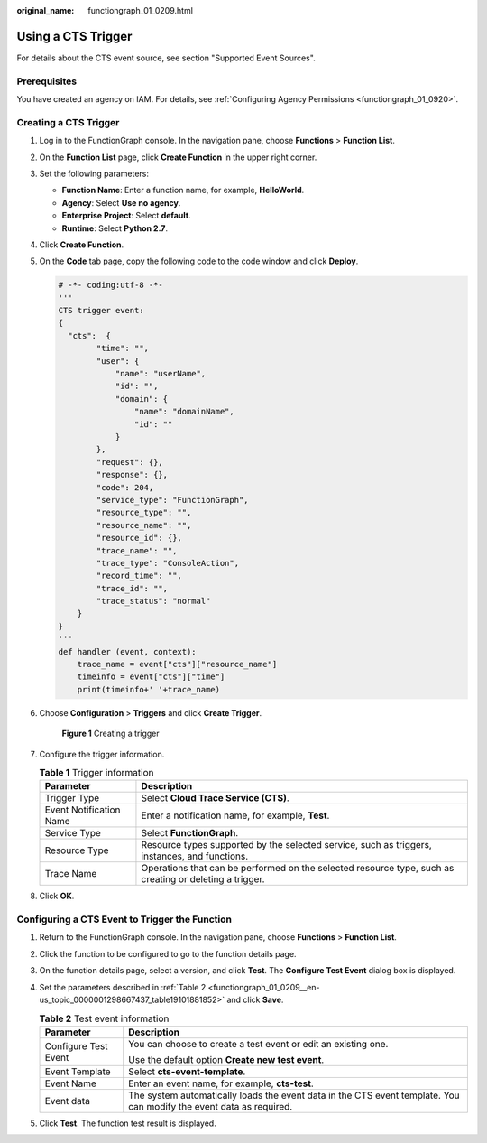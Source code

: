 :original_name: functiongraph_01_0209.html

.. _functiongraph_01_0209:

Using a CTS Trigger
===================

For details about the CTS event source, see section "Supported Event Sources".

Prerequisites
-------------

You have created an agency on IAM. For details, see :ref:`Configuring Agency Permissions <functiongraph_01_0920>`.

Creating a CTS Trigger
----------------------

#. Log in to the FunctionGraph console. In the navigation pane, choose **Functions** > **Function List**.

#. On the **Function List** page, click **Create Function** in the upper right corner.

#. Set the following parameters:

   -  **Function Name**: Enter a function name, for example, **HelloWorld**.
   -  **Agency**: Select **Use no agency**.
   -  **Enterprise Project**: Select **default**.
   -  **Runtime**: Select **Python 2.7**.

#. Click **Create Function**.

#. On the **Code** tab page, copy the following code to the code window and click **Deploy**.

   .. code-block::

      # -*- coding:utf-8 -*-
      '''
      CTS trigger event:
      {
        "cts":  {
              "time": "",
              "user": {
                  "name": "userName",
                  "id": "",
                  "domain": {
                      "name": "domainName",
                      "id": ""
                  }
              },
              "request": {},
              "response": {},
              "code": 204,
              "service_type": "FunctionGraph",
              "resource_type": "",
              "resource_name": "",
              "resource_id": {},
              "trace_name": "",
              "trace_type": "ConsoleAction",
              "record_time": "",
              "trace_id": "",
              "trace_status": "normal"
          }
      }
      '''
      def handler (event, context):
          trace_name = event["cts"]["resource_name"]
          timeinfo = event["cts"]["time"]
          print(timeinfo+' '+trace_name)

#. Choose **Configuration** > **Triggers** and click **Create Trigger**.


   .. figure:: /_static/images/en-us_image_0000001679340817.png
      :alt: **Figure 1** Creating a trigger

      **Figure 1** Creating a trigger

#. Configure the trigger information.

   .. table:: **Table 1** Trigger information

      +-------------------------+---------------------------------------------------------------------------------------------------------+
      | Parameter               | Description                                                                                             |
      +=========================+=========================================================================================================+
      | Trigger Type            | Select **Cloud Trace Service (CTS)**.                                                                   |
      +-------------------------+---------------------------------------------------------------------------------------------------------+
      | Event Notification Name | Enter a notification name, for example, **Test**.                                                       |
      +-------------------------+---------------------------------------------------------------------------------------------------------+
      | Service Type            | Select **FunctionGraph**.                                                                               |
      +-------------------------+---------------------------------------------------------------------------------------------------------+
      | Resource Type           | Resource types supported by the selected service, such as triggers, instances, and functions.           |
      +-------------------------+---------------------------------------------------------------------------------------------------------+
      | Trace Name              | Operations that can be performed on the selected resource type, such as creating or deleting a trigger. |
      +-------------------------+---------------------------------------------------------------------------------------------------------+

#. Click **OK**.

Configuring a CTS Event to Trigger the Function
-----------------------------------------------

#. Return to the FunctionGraph console. In the navigation pane, choose **Functions** > **Function List**.

#. Click the function to be configured to go to the function details page.

#. On the function details page, select a version, and click **Test**. The **Configure Test Event** dialog box is displayed.

#. Set the parameters described in :ref:`Table 2 <functiongraph_01_0209__en-us_topic_0000001298667437_table19101881852>` and click **Save**.

   .. _functiongraph_01_0209__en-us_topic_0000001298667437_table19101881852:

   .. table:: **Table 2** Test event information

      +-----------------------------------+---------------------------------------------------------------------------------------------------------------------+
      | Parameter                         | Description                                                                                                         |
      +===================================+=====================================================================================================================+
      | Configure Test Event              | You can choose to create a test event or edit an existing one.                                                      |
      |                                   |                                                                                                                     |
      |                                   | Use the default option **Create new test event**.                                                                   |
      +-----------------------------------+---------------------------------------------------------------------------------------------------------------------+
      | Event Template                    | Select **cts-event-template**.                                                                                      |
      +-----------------------------------+---------------------------------------------------------------------------------------------------------------------+
      | Event Name                        | Enter an event name, for example, **cts-test**.                                                                     |
      +-----------------------------------+---------------------------------------------------------------------------------------------------------------------+
      | Event data                        | The system automatically loads the event data in the CTS event template. You can modify the event data as required. |
      +-----------------------------------+---------------------------------------------------------------------------------------------------------------------+

#. Click **Test**. The function test result is displayed.
